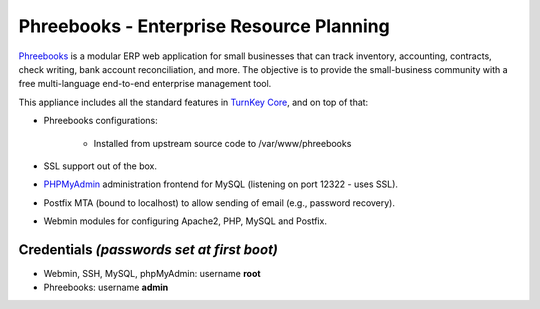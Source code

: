Phreebooks - Enterprise Resource Planning
=======================================

`Phreebooks`_ is a modular ERP web application for small businesses that
can track inventory, accounting, contracts, check writing, bank account
reconciliation, and more. The objective is to provide the small-business
community with a free multi-language end-to-end enterprise management
tool.

This appliance includes all the standard features in `TurnKey Core`_,
and on top of that:

- Phreebooks configurations:
   
   - Installed from upstream source code to /var/www/phreebooks

- SSL support out of the box.
- `PHPMyAdmin`_ administration frontend for MySQL (listening on port
  12322 - uses SSL).
- Postfix MTA (bound to localhost) to allow sending of email (e.g.,
  password recovery).
- Webmin modules for configuring Apache2, PHP, MySQL and Postfix.

Credentials *(passwords set at first boot)*
-------------------------------------------

-  Webmin, SSH, MySQL, phpMyAdmin: username **root**
-  Phreebooks: username **admin**


.. _Phreebooks: http://www.phreesoft.com/
.. _TurnKey Core: http://www.turnkeylinux.org/core
.. _PHPMyAdmin: http://www.phpmyadmin.net
